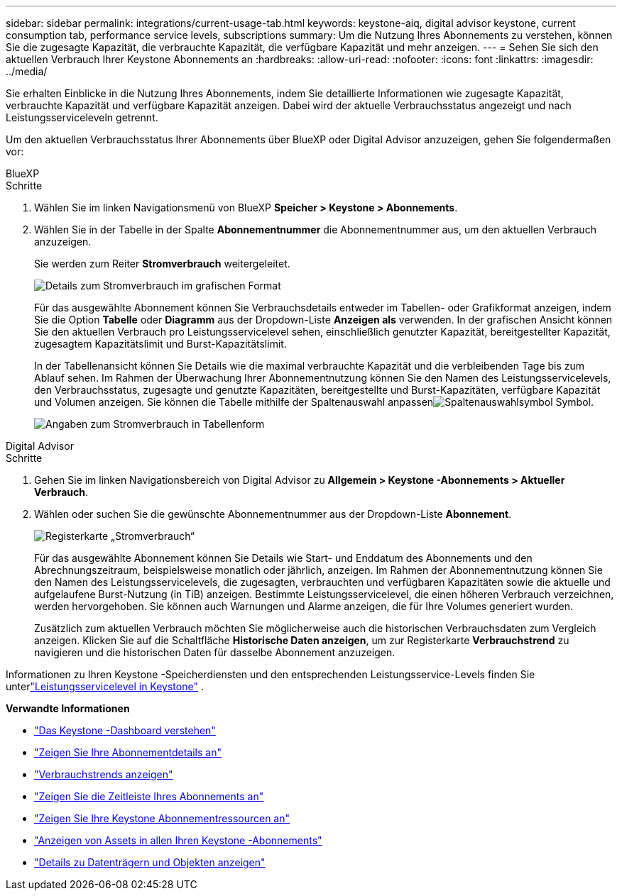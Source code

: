 ---
sidebar: sidebar 
permalink: integrations/current-usage-tab.html 
keywords: keystone-aiq, digital advisor keystone, current consumption tab, performance service levels, subscriptions 
summary: Um die Nutzung Ihres Abonnements zu verstehen, können Sie die zugesagte Kapazität, die verbrauchte Kapazität, die verfügbare Kapazität und mehr anzeigen. 
---
= Sehen Sie sich den aktuellen Verbrauch Ihrer Keystone Abonnements an
:hardbreaks:
:allow-uri-read: 
:nofooter: 
:icons: font
:linkattrs: 
:imagesdir: ../media/


[role="lead"]
Sie erhalten Einblicke in die Nutzung Ihres Abonnements, indem Sie detaillierte Informationen wie zugesagte Kapazität, verbrauchte Kapazität und verfügbare Kapazität anzeigen. Dabei wird der aktuelle Verbrauchsstatus angezeigt und nach Leistungsserviceleveln getrennt.

Um den aktuellen Verbrauchsstatus Ihrer Abonnements über BlueXP oder Digital Advisor anzuzeigen, gehen Sie folgendermaßen vor:

[role="tabbed-block"]
====
.BlueXP
--
.Schritte
. Wählen Sie im linken Navigationsmenü von BlueXP *Speicher > Keystone > Abonnements*.
. Wählen Sie in der Tabelle in der Spalte *Abonnementnummer* die Abonnementnummer aus, um den aktuellen Verbrauch anzuzeigen.
+
Sie werden zum Reiter *Stromverbrauch* weitergeleitet.

+
image:bxp-current-consumption-graph.png["Details zum Stromverbrauch im grafischen Format"]

+
Für das ausgewählte Abonnement können Sie Verbrauchsdetails entweder im Tabellen- oder Grafikformat anzeigen, indem Sie die Option *Tabelle* oder *Diagramm* aus der Dropdown-Liste *Anzeigen als* verwenden.  In der grafischen Ansicht können Sie den aktuellen Verbrauch pro Leistungsservicelevel sehen, einschließlich genutzter Kapazität, bereitgestellter Kapazität, zugesagtem Kapazitätslimit und Burst-Kapazitätslimit.

+
In der Tabellenansicht können Sie Details wie die maximal verbrauchte Kapazität und die verbleibenden Tage bis zum Ablauf sehen.  Im Rahmen der Überwachung Ihrer Abonnementnutzung können Sie den Namen des Leistungsservicelevels, den Verbrauchsstatus, zugesagte und genutzte Kapazitäten, bereitgestellte und Burst-Kapazitäten, verfügbare Kapazität und Volumen anzeigen.  Sie können die Tabelle mithilfe der Spaltenauswahl anpassenimage:column-selector.png["Spaltenauswahlsymbol"] Symbol.

+
image:bxp-current-consumption-table.png["Angaben zum Stromverbrauch in Tabellenform"]



--
.Digital Advisor
--
.Schritte
. Gehen Sie im linken Navigationsbereich von Digital Advisor zu *Allgemein > Keystone -Abonnements > Aktueller Verbrauch*.
. Wählen oder suchen Sie die gewünschte Abonnementnummer aus der Dropdown-Liste *Abonnement*.
+
image:aiq-ks-dtls-4.png["Registerkarte „Stromverbrauch“"]

+
Für das ausgewählte Abonnement können Sie Details wie Start- und Enddatum des Abonnements und den Abrechnungszeitraum, beispielsweise monatlich oder jährlich, anzeigen.  Im Rahmen der Abonnementnutzung können Sie den Namen des Leistungsservicelevels, die zugesagten, verbrauchten und verfügbaren Kapazitäten sowie die aktuelle und aufgelaufene Burst-Nutzung (in TiB) anzeigen.  Bestimmte Leistungsservicelevel, die einen höheren Verbrauch verzeichnen, werden hervorgehoben.  Sie können auch Warnungen und Alarme anzeigen, die für Ihre Volumes generiert wurden.

+
Zusätzlich zum aktuellen Verbrauch möchten Sie möglicherweise auch die historischen Verbrauchsdaten zum Vergleich anzeigen.  Klicken Sie auf die Schaltfläche *Historische Daten anzeigen*, um zur Registerkarte *Verbrauchstrend* zu navigieren und die historischen Daten für dasselbe Abonnement anzuzeigen.



--
====
Informationen zu Ihren Keystone -Speicherdiensten und den entsprechenden Leistungsservice-Levels finden Sie unterlink:../concepts/service-levels.html["Leistungsservicelevel in Keystone"] .

*Verwandte Informationen*

* link:../integrations/dashboard-overview.html["Das Keystone -Dashboard verstehen"]
* link:../integrations/subscriptions-tab.html["Zeigen Sie Ihre Abonnementdetails an"]
* link:../integrations/consumption-tab.html["Verbrauchstrends anzeigen"]
* link:../integrations/subscription-timeline.html["Zeigen Sie die Zeitleiste Ihres Abonnements an"]
* link:../integrations/assets-tab.html["Zeigen Sie Ihre Keystone Abonnementressourcen an"]
* link:../integrations/assets.html["Anzeigen von Assets in allen Ihren Keystone -Abonnements"]
* link:../integrations/volumes-objects-tab.html["Details zu Datenträgern und Objekten anzeigen"]

